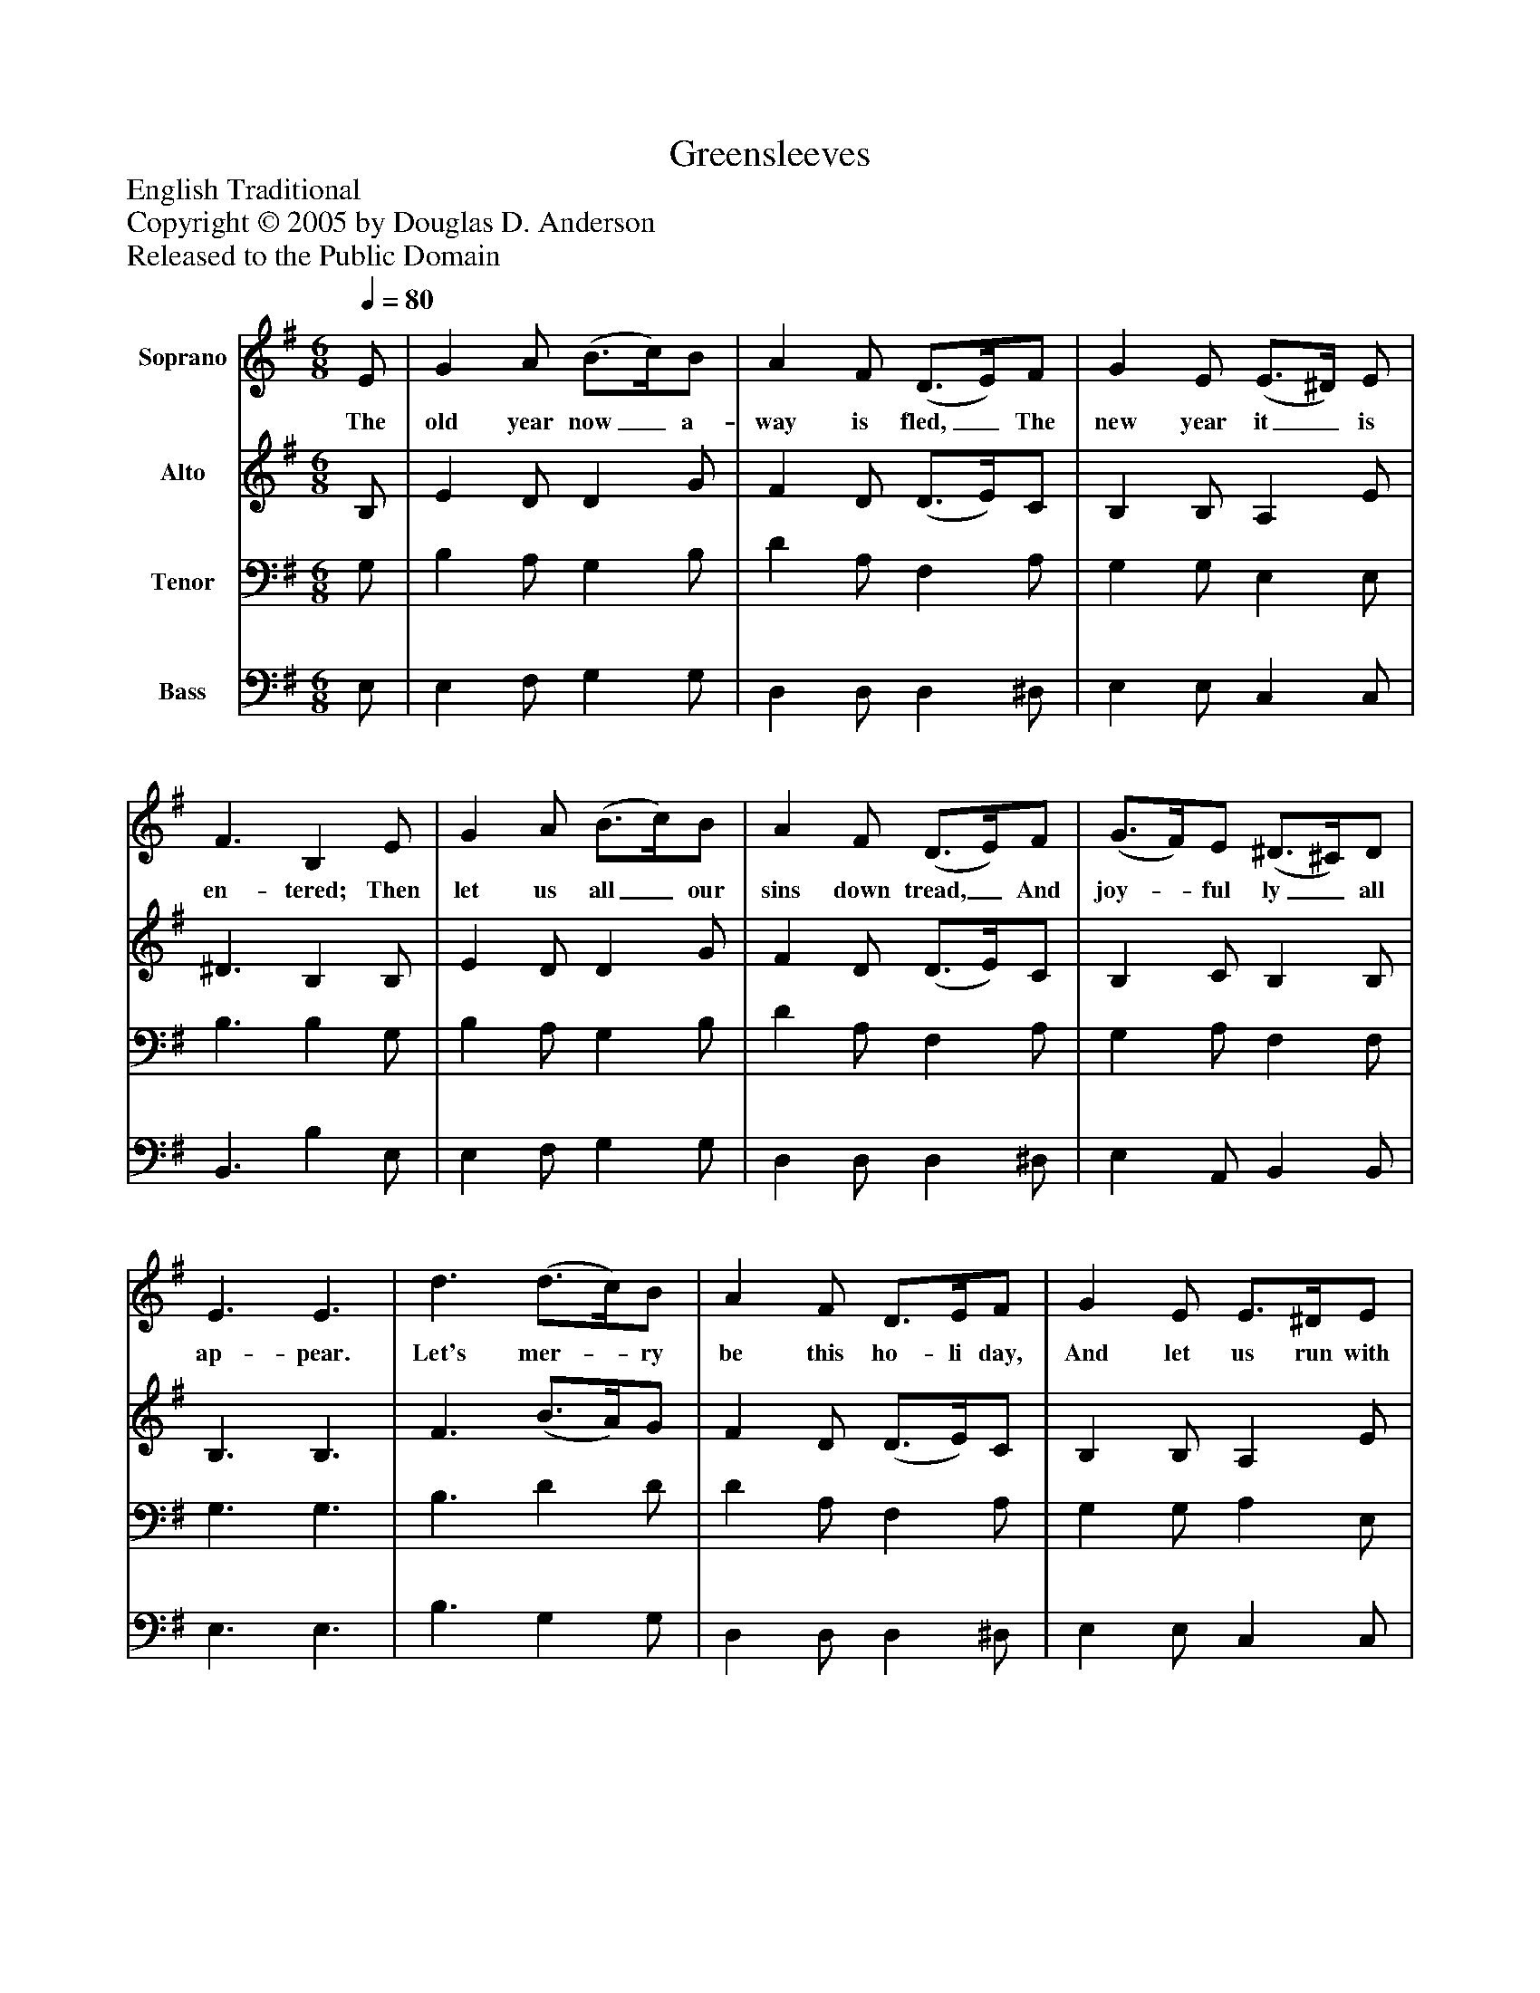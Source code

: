 %%abc-creator mxml2abc 1.4
%%abc-version 2.0
%%continueall true
%%titletrim true
%%titleformat A-1 T C1, Z-1, S-1
X: 0
T: Greensleeves
Z: English Traditional
Z: Copyright © 2005 by Douglas D. Anderson
Z: Released to the Public Domain
L: 1/4
M: 6/8
Q: 1/4=80
V: P1 name="Soprano"
%%MIDI program 1 19
V: P2 name="Alto"
%%MIDI program 2 60
V: P3 name="Tenor"
%%MIDI program 3 57
V: P4 name="Bass"
%%MIDI program 4 58
K: G
[V: P1]  E/ | G A/ (B3/4c/4)B/ | A F/ (D3/4E/4)F/ | G E/ (E3/4^D/4) E/ | F3/ B, E/ | G A/ (B3/4c/4)B/ | A F/ (D3/4E/4)F/ | (G3/4F/4)E/ (^D3/4^C/4)D/ | E3/ E3/ | d3/ (d3/4c/4)B/ | A F/ D3/4E/4F/ | G E/ E3/4^D/4E/ | F ^D/ B,3/ | d3/ (d3/4c/4)B/ | A F/ D3/4E/4F/ | G3/4F/4E/ ^D3/4^C/4D/ | E3/ E3/|]
w: The old year now_ a- way is fled,_ The new year it_ is en- tered; Then let us all_ our sins down tread,_ And joy-_ ful ly_ all ap- pear. Let's mer-_ ry be this ho- li day, And let us run with sport and play, Hang sor-_ row, let's cast care a- way God send us a mer- ry new year!
[V: P2]  B,/ | E D/ D G/ | F D/ (D3/4E/4)C/ | B, B,/ A, E/ | ^D3/ B, B,/ | E D/ D G/ | F D/ (D3/4E/4)C/ | B, C/ B, B,/ | B,3/ B,3/ | F3/ (B3/4A/4)G/ | F D/ (D3/4E/4)C/ | B, B,/ A, E/ | ^D B,/ B,3/ | F3/ (B3/4A/4)G/ | F D/ (D3/4E/4)C/ | B, C/ B, B,/ | B,3/ B,3/|]
[V: P3]  G,/ | B, A,/ G, B,/ | D A,/ F, A,/ | G, G,/ E, E,/ | B,3/ B, G,/ | B, A,/ G, B,/ | D A,/ F, A,/ | G, A,/ F, F,/ | G,3/ G,3/ | B,3/ D D/ | D A,/ F, A,/ | G, G,/ A, E,/ | B, F,/ B,3/ | B,3/ D D/ | D A,/ F, A,/ | G, A,/ F, F,/ | G,3/ G,3/|]
[V: P4]  E,/ | E, F,/ G, G,/ | D, D,/ D, ^D,/ | E, E,/ C, C,/ | B,,3/ B, E,/ | E, F,/ G, G,/ | D, D,/ D, ^D,/ | E, A,,/ B,, B,,/ | E,3/ E,3/ | B,3/ G, G,/ | D, D,/ D, ^D,/ | E, E,/ C, C,/ | B,, B,,/ B,,3/ | B,3/ G, G,/ | D, D,/ D, ^D,/ | E, A,,/ B,, B,,/ | E,3/ E,3/|]

